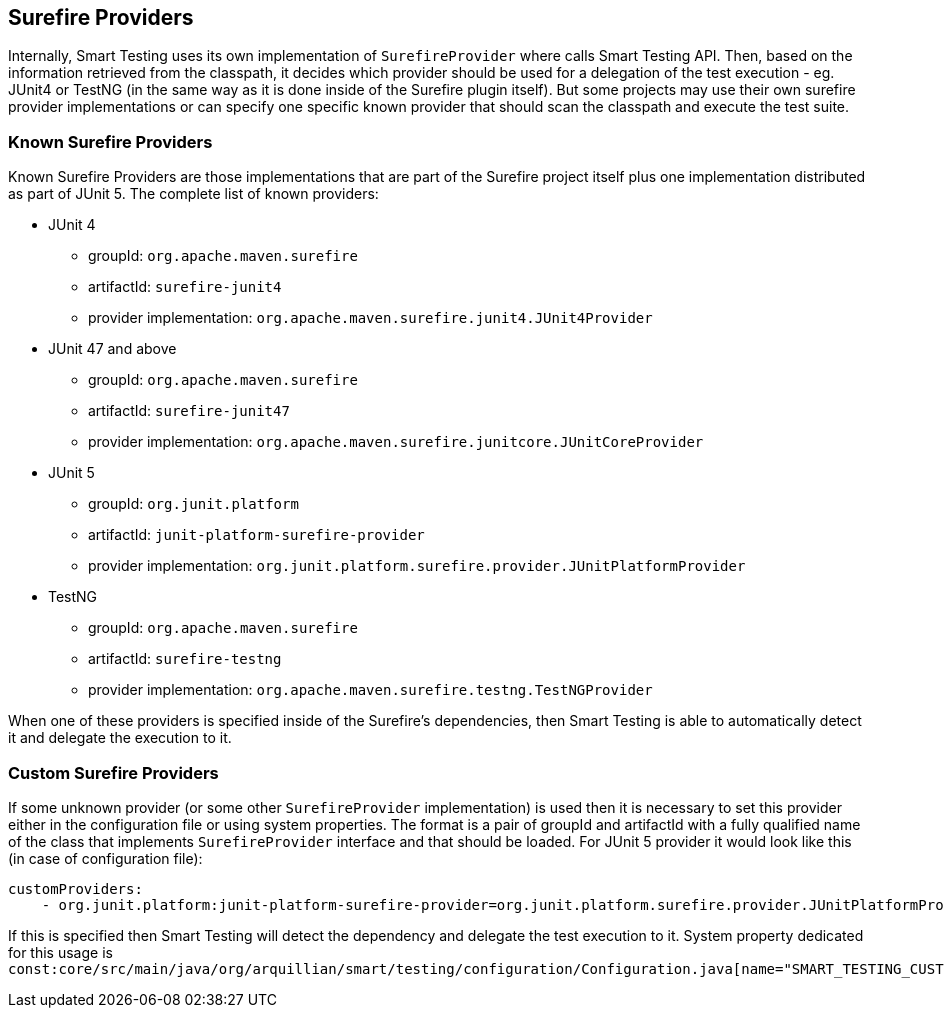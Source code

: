 == Surefire Providers

Internally, Smart Testing uses its own implementation of `SurefireProvider` where calls Smart Testing API. Then, based on the information retrieved from the classpath, it decides which provider should be used for a delegation of the test execution - eg. JUnit4 or TestNG (in the same way as it is done inside of the Surefire plugin itself).
But some projects may use their own surefire provider implementations or can specify one specific known provider that should scan the classpath and execute the test suite.

=== Known Surefire Providers

Known Surefire Providers are those implementations that are part of the Surefire project itself plus one implementation distributed as part of JUnit 5. The complete list of known providers:

* JUnit 4
** groupId: `org.apache.maven.surefire`
** artifactId: `surefire-junit4`
** provider implementation: `org.apache.maven.surefire.junit4.JUnit4Provider`

* JUnit 47 and above
** groupId: `org.apache.maven.surefire`
** artifactId: `surefire-junit47`
** provider implementation: `org.apache.maven.surefire.junitcore.JUnitCoreProvider`

* JUnit 5
** groupId: `org.junit.platform`
** artifactId: `junit-platform-surefire-provider`
** provider implementation: `org.junit.platform.surefire.provider.JUnitPlatformProvider`

* TestNG
** groupId: `org.apache.maven.surefire`
** artifactId: `surefire-testng`
** provider implementation: `org.apache.maven.surefire.testng.TestNGProvider`

When one of these providers is specified inside of the Surefire's dependencies, then Smart Testing is able to automatically detect it and delegate the execution to it.

=== Custom Surefire Providers

If some unknown provider (or some other `SurefireProvider` implementation) is used then it is necessary to set this provider either in the configuration file or using system properties.
The format is a pair of groupId and artifactId with a fully qualified name of the class that implements `SurefireProvider` interface and that should be loaded. For JUnit 5 provider it would look like this (in case of configuration file):
```yaml
customProviders:
    - org.junit.platform:junit-platform-surefire-provider=org.junit.platform.surefire.provider.JUnitPlatformProvider
```
If this is specified then Smart Testing will detect the dependency and delegate the test execution to it.
System property dedicated for this usage is `const:core/src/main/java/org/arquillian/smart/testing/configuration/Configuration.java[name="SMART_TESTING_CUSTOM_PROVIDERS"]`

